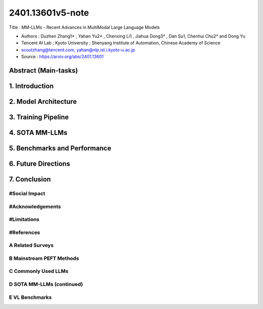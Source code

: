 .. AIO2025-Share-Value-Together 
.. AIO25-LEARNING
.. Module-01
.. M1-Extras
.. 1T1-27

2401.13601v5-note
+++++++++++++++++
Title : MM-LLMs - Recent Advances in MultiModal Large Language Models

- Authors :  Duzhen Zhang1* , Yahan Yu2* , Chenxing Li1 , Jiahua Dong3† , Dan Su1, Chenhui Chu2† and Dong Yu
- Tencent AI Lab ; Kyoto University ; Shenyang Institute of Automation, Chinese Academy of Science
- scoutzhang@tencent.com, yahan@nlp.ist.i.kyoto-u.ac.jp
- Source : https://arxiv.org/abs/2401.13601

Abstract (Main-tasks)
~~~~~~~~~~~~~~~~~~~~~

1. Introduction
~~~~~~~~~~~~~~~

2. Model Architecture
~~~~~~~~~~~~~~~~~~~~~

3. Training Pipeline
~~~~~~~~~~~~~~~~~~~~

4. SOTA MM-LLMs
~~~~~~~~~~~~~~~~

5. Benchmarks and Performance
~~~~~~~~~~~~~~~~~~~~~~~~~~~~~

6. Future Directions
~~~~~~~~~~~~~~~~~~~~

7. Conclusion
~~~~~~~~~~~~~

#Social Impact
^^^^^^^^^^^^^^

#Acknowledgements
^^^^^^^^^^^^^^^^^

#Limitations
^^^^^^^^^^^^

#References
^^^^^^^^^^^

A Related Surveys
^^^^^^^^^^^^^^^^^

B Mainstream PEFT Methods
^^^^^^^^^^^^^^^^^^^^^^^^^

C Commonly Used LLMs
^^^^^^^^^^^^^^^^^^^^

D SOTA MM-LLMs (continued)
^^^^^^^^^^^^^^^^^^^^^^^^^^

E VL Benchmarks
^^^^^^^^^^^^^^^